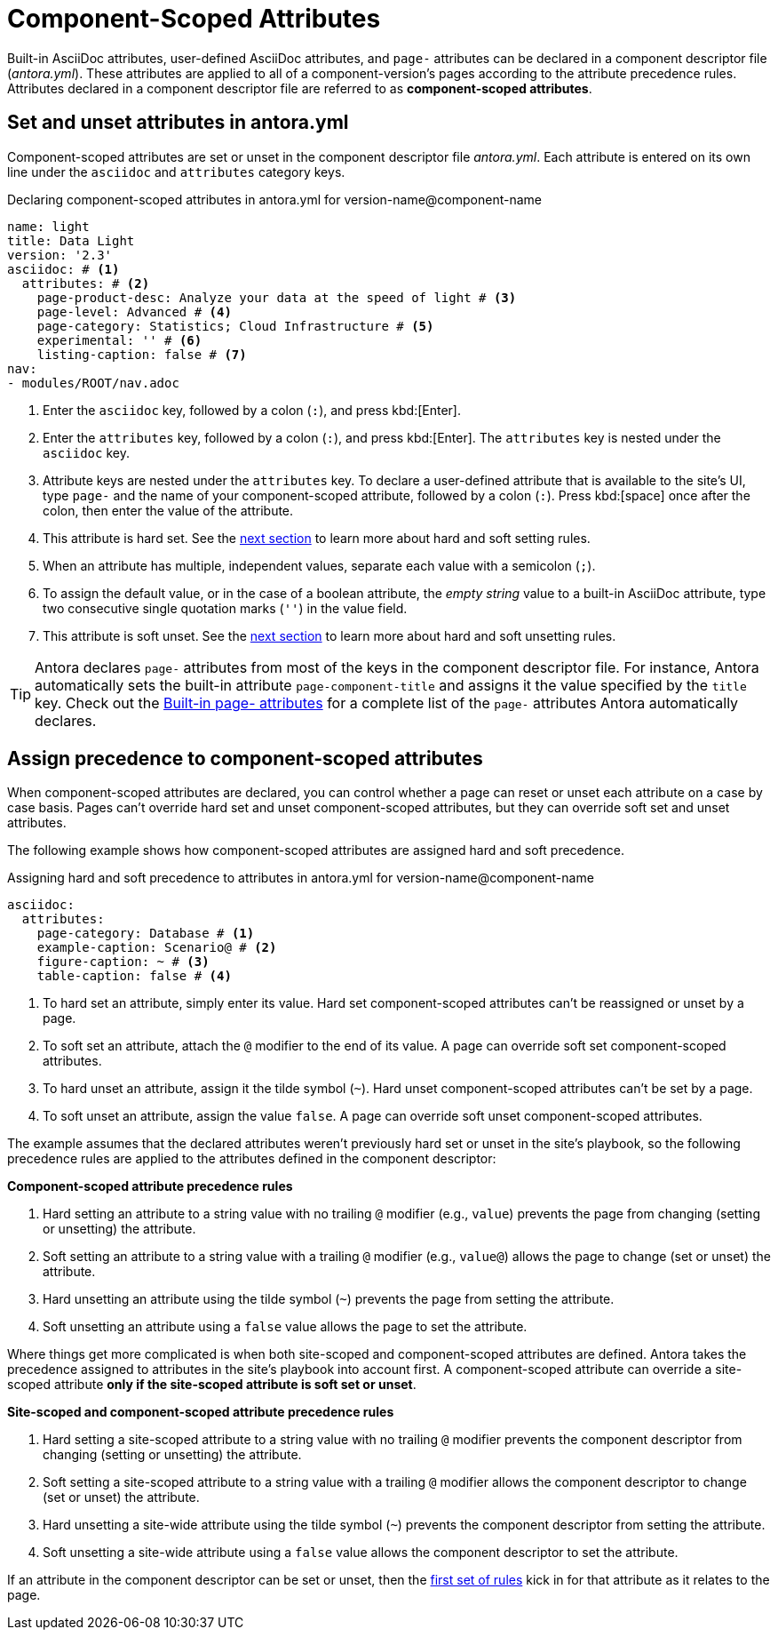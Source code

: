 = Component-Scoped Attributes

Built-in AsciiDoc attributes, user-defined AsciiDoc attributes, and `page-` attributes can be declared in a component descriptor file ([.path]_antora.yml_).
These attributes are applied to all of a component-version's pages according to the attribute precedence rules.
Attributes declared in a component descriptor file are referred to as [.term]*component-scoped attributes*.

== Set and unset attributes in antora.yml

Component-scoped attributes are set or unset in the component descriptor file [.path]_antora.yml_.
Each attribute is entered on its own line under the `asciidoc` and `attributes` category keys.

.Declaring component-scoped attributes in antora.yml for version-name@component-name
[source,yaml]
----
name: light
title: Data Light
version: '2.3'
asciidoc: # <1>
  attributes: # <2>
    page-product-desc: Analyze your data at the speed of light # <3>
    page-level: Advanced # <4>
    page-category: Statistics; Cloud Infrastructure # <5>
    experimental: '' # <6>
    listing-caption: false # <7>
nav:
- modules/ROOT/nav.adoc
----
<1> Enter the `asciidoc` key, followed by a colon (`:`), and press kbd:[Enter].
<2> Enter the `attributes` key, followed by a colon (`:`), and press kbd:[Enter].
The `attributes` key is nested under the `asciidoc` key.
<3> Attribute keys are nested under the `attributes` key.
To declare a user-defined attribute that is available to the site's UI, type `page-` and the name of your component-scoped attribute, followed by a colon (`:`).
Press kbd:[space] once after the colon, then enter the value of the attribute.
<4> This attribute is hard set.
See the <<assign-precedence,next section>> to learn more about hard and soft setting rules.
<5> When an attribute has multiple, independent values, separate each value with a semicolon (`;`).
<6> To assign the default value, or in the case of a boolean attribute, the _empty string_ value to a built-in AsciiDoc attribute, type two consecutive single quotation marks (`''`) in the value field.
<7> This attribute is soft unset.
See the <<assign-precedence,next section>> to learn more about hard and soft unsetting rules.

TIP: Antora declares `page-` attributes from most of the keys in the component descriptor file.
For instance, Antora automatically sets the built-in attribute `page-component-title` and assigns it the value specified by the `title` key.
Check out the xref:page-and-site-attributes.adoc[Built-in page- attributes] for a complete list of the `page-` attributes Antora automatically declares.

[#assign-precedence]
== Assign precedence to component-scoped attributes

When component-scoped attributes are declared, you can control whether a page can reset or unset each attribute on a case by case basis.
Pages can't override hard set and unset component-scoped attributes, but they can override soft set and unset attributes.

The following example shows how component-scoped attributes are assigned hard and soft precedence.

.Assigning hard and soft precedence to attributes in antora.yml for version-name@component-name
[source,yaml]
----
asciidoc:
  attributes:
    page-category: Database # <1>
    example-caption: Scenario@ # <2>
    figure-caption: ~ # <3>
    table-caption: false # <4>
----
<1> To hard set an attribute, simply enter its value.
Hard set component-scoped attributes can't be reassigned or unset by a page.
<2> To soft set an attribute, attach the `@` modifier to the end of its value.
A page can override soft set component-scoped attributes.
<3> To hard unset an attribute, assign it the tilde symbol (`~`).
Hard unset component-scoped attributes can't be set by a page.
<4> To soft unset an attribute, assign the value `false`.
A page can override soft unset component-scoped attributes.

The example assumes that the declared attributes weren't previously hard set or unset in the site's playbook, so the following precedence rules are applied to the attributes defined in the component descriptor:

[#component-rules]
.*Component-scoped attribute precedence rules*
. Hard setting an attribute to a string value with no trailing `@` modifier (e.g., `value`) prevents the page from changing (setting or unsetting) the attribute.
. Soft setting an attribute to a string value with a trailing `@` modifier (e.g., `value@`) allows the page to change (set or unset) the attribute.
. Hard unsetting an attribute using the tilde symbol (`~`) prevents the page from setting the attribute.
. Soft unsetting an attribute using a `false` value allows the page to set the attribute.

Where things get more complicated is when both site-scoped and component-scoped attributes are defined.
Antora takes the precedence assigned to attributes in the site's playbook into account first.
A component-scoped attribute can override a site-scoped attribute *only if the site-scoped attribute is soft set or unset*.

.*Site-scoped and component-scoped attribute precedence rules*
. Hard setting a site-scoped attribute to a string value with no trailing `@` modifier prevents the component descriptor from changing (setting or unsetting) the attribute.
. Soft setting a site-scoped attribute to a string value with a trailing `@` modifier allows the component descriptor to change (set or unset) the attribute.
. Hard unsetting a site-wide attribute using the tilde symbol (`~`) prevents the component descriptor from setting the attribute.
. Soft unsetting a site-wide attribute using a `false` value allows the component descriptor to set the attribute.

If an attribute in the component descriptor can be set or unset, then the <<component-rules,first set of rules>> kick in for that attribute as it relates to the page.
